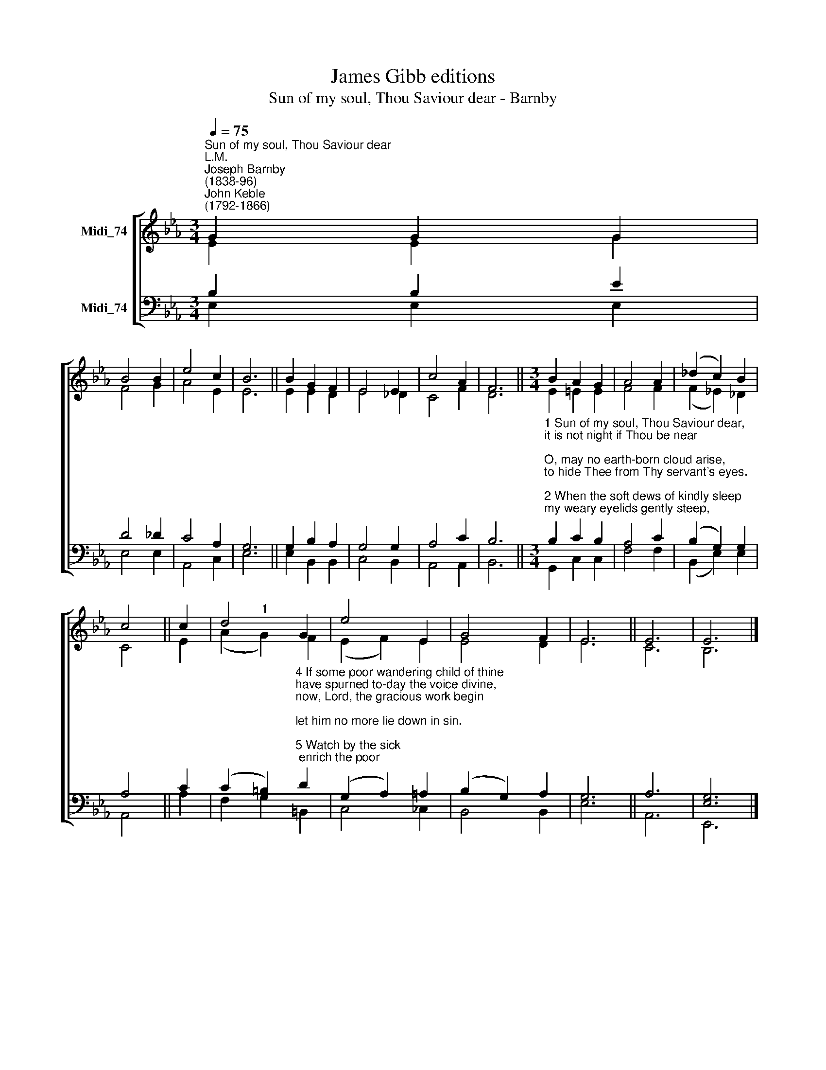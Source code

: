 X:1
T:James Gibb editions
T:Sun of my soul, Thou Saviour dear - Barnby
%%score [ ( 1 2 ) ( 3 4 ) ]
L:1/8
Q:1/4=75
M:3/4
K:Eb
V:1 treble nm="Midi_74"
V:2 treble 
V:3 bass nm="Midi_74"
V:4 bass 
V:1
"^Sun of my soul, Thou Saviour dear""^L.M.""^Joseph Barnby\n(1838-96)""^John Keble\n(1792-1866)" G2 G2 G2 | %1
 B4 B2 | e4 c2 | B6 || B2 G2 F2 | E4 E2 | c4 A2 | F6 ||[M:3/4] B2 A2 G2 | A4 A2 | (_d2 c2) B2 | %11
 c4 || c2 | d4 G2 | e4 E2 | G4 F2 | E6 || E6 | E6 |] %19
V:2
 E2 E2 G2 | F4 G2 | A4 E2 | E6 || E2 E2 D2 | E4 _D2 | C4 F2 | D6 ||[M:3/4] E2 =E2 E2 | F4 F2 | %10
 (F2 _E2) _D2 | C4 || E2 | (A2"^1" G2) F2 | (E2 F2) E2 | E4 D2 | E6 || C6 | B,6 |] %19
V:3
 B,2 B,2 E2 | D4 _D2 | C4 A,2 | G,6 || G,2 B,2 A,2 | G,4 G,2 | A,4 C2 | B,6 || %8
[M:3/4]"^1 Sun of my soul, Thou Saviour dear,\nit is not night if Thou be near;\nO, may no earth-born cloud arise,\nto hide Thee from Thy servant's eyes.\n\n2 When the soft dews of kindly sleep\nmy weary eyelids gently steep,\nbe my last thought-- how sweet to rest\nforever on my Saviour's breast!\n\n3 Abide with me from morn till eve,\nfor without Thee I cannot live;\nabide with me when night is nigh,\nfor without Thee I dare not die." B,2 C2 B,2 | %9
 A,4 C2 | (B,2 G,2) G,2 | A,4 || C2 | %13
 (C2 =B,2)"^4 If some poor wandering child of thine\nhave spurned to-day the voice divine,\nnow, Lord, the gracious work begin;\nlet him no more lie down in sin.\n\n5 Watch by the sick; enrich the poor\nwith blessings from thy boundless store;\nbe every mourner's sleep to-night,\nlike infant's slumbers, pure and light.\n\n6 Come near and bless us when we wake,\nere through the world our way we take,\ntill in the ocean of thy love\nwe lose ourselves in heaven above." D2 | %14
 (G,2 A,2) =A,2 | (B,2 G,2) A,2 | G,6 || A,6 | [E,G,]6 |] %19
V:4
 E,2 E,2 E,2 | E,4 E,2 | A,,4 C,2 | E,6 || E,2 B,,2 B,,2 | C,4 B,,2 | A,,4 A,,2 | B,,6 || %8
[M:3/4] G,,2 C,2 C,2 | F,4 F,2 | (B,,2 E,2) E,2 | A,,4 || A,2 | F,2 G,2 =B,,2 | C,4 _C,2 | %15
 B,,4 B,,2 | E,6 || A,,6 | E,,6 |] %19

